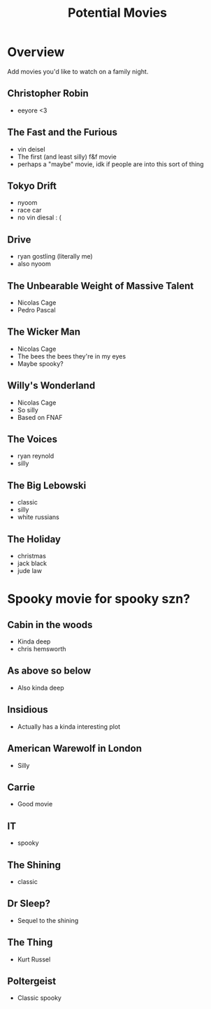 #+TITLE: Potential Movies
#+STARTUP: oddeven indent showall
#+TODO: watched unwatched

* Overview

Add movies you'd like to watch on a family night.

** Christopher Robin
- eeyore <3

** The Fast and the Furious
- vin deisel
- The first (and least silly) f&f movie
- perhaps a "maybe" movie, idk if people are into this sort of thing
   
** Tokyo Drift
- nyoom
- race car
- no vin diesal : (
  
** Drive
- ryan gostling (literally me)
- also nyoom

** The Unbearable Weight of Massive Talent
- Nicolas Cage
- Pedro Pascal

** The Wicker Man
- Nicolas Cage
- The bees the bees they're in my eyes
- Maybe spooky?

** Willy's Wonderland
- Nicolas Cage
- So silly
- Based on FNAF
  
** The Voices
- ryan reynold
- silly

** The Big Lebowski
- classic
- silly
- white russians 

** The Holiday
- christmas
- jack black
- jude law

* Spooky movie for spooky szn? 

** Cabin in the woods
- Kinda deep
- chris hemsworth

** As above so below
- Also kinda deep

** Insidious 
- Actually has a kinda interesting plot

** American Warewolf in London
- Silly

** Carrie
- Good movie

** IT
- spooky

** The Shining
- classic

** Dr Sleep?
- Sequel to the shining

** The Thing
- Kurt Russel

** Poltergeist
- Classic spooky
